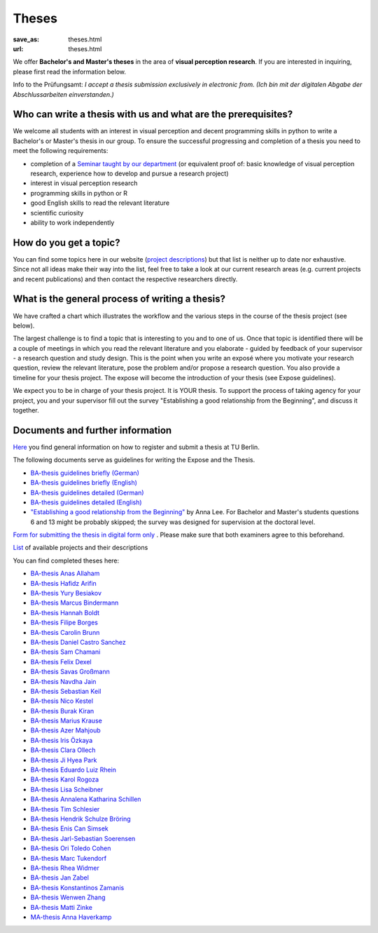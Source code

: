 *********
Theses
*********

:save_as: theses.html
:url: theses.html


We offer **Bachelor's and Master's theses** in the area of **visual perception research**. 
If you are interested in inquiring, please first read the information below.

.. role:: red

:red:`Info to the Prüfungsamt`: *I accept a thesis submission exclusively in electronic from. 
(Ich bin mit der digitalen Abgabe der Abschlussarbeiten einverstanden.)*




Who can write a thesis with us and what are the prerequisites?
******************************************************************

We welcome all students with an interest in visual perception and decent programming skills in python to write a Bachelor's or Master's thesis in our group. 
To ensure the successful progressing and completion of a thesis you need to meet the following requirements:

- completion of a `Seminar taught by our department <teaching.html>`_ (or equivalent proof of: basic knowledge of visual perception research, experience how to develop and pursue a research project)  
- interest in visual perception research
- programming skills in python or R
- good English skills to read the relevant literature
- scientific curiosity
- ability to work independently


How do you get a topic?
************************

You can find some topics here in our website (`project descriptions <projects.html>`_) but that list is neither up to date nor exhaustive. 
Since not all ideas make their way into the list, feel free to take a look at our current research areas (e.g. current projects and recent publications) and then contact the respective researchers directly.


What is the general process of writing a thesis?
****************************************************

We have crafted a chart which illustrates the workflow and the various steps in the course of the thesis project (see below).

The largest challenge is to find a topic that is interesting to you and to one of us. Once that topic is identified there will be a couple of meetings in which you read the relevant literature and you elaborate - guided by feedback of your supervisor - a research question and study design. This is the point when you write an exposé where you motivate your research question, review the relevant literature, pose the problem and/or propose a research question. You also provide a timeline for your thesis project. The expose will become the introduction of your thesis (see Expose guidelines).

We expect you to be in charge of your thesis project. It is YOUR thesis. To support the process of taking agency for your project, you and your supervisor fill out the survey "Establishing a good relationship from the Beginning", and discuss it together.


.. figure:: img/theses/thesis_workflow.png
   :figwidth: 600
   :alt: Thesis workflow
   :align: center




Documents and further information
****************************************************


`Here <https://www.tu.berlin/studieren/studienorganisation/pruefungen/abschlussarbeiten>`_ you find general information on how to register and submit a thesis at TU Berlin.


The following documents serve as guidelines for writing the Expose and the Thesis.


- `BA-thesis guidelines briefly (German) <files/theses/BA_expose.pdf>`_

- `BA-thesis guidelines briefly (English) <files/theses/BA_expose_EN.pdf>`_

- `BA-thesis guidelines detailed (German) <files/theses/BA_expose_detailed_DE.pdf>`_

- `BA-thesis guidelines detailed (English) <files/theses/BA_expose_detailed_ENG.pdf>`_

- `"Establishing a good relationship from the Beginning" <files/theses/establishing-a-good-relationship-from-the-beginning-2017.pdf>`_ by Anna Lee. For Bachelor and Master's students questions 6 and 13 might be probably skipped; the survey was designed for supervision at the doctoral level.


`Form for submitting the thesis in digital form only <files/Digitale_Abschlussarbeit.pdf>`_ . Please make sure that both examiners agree to this beforehand.


`List  <projects.html>`_ of available projects and their descriptions


You can find completed theses here:

- `BA-thesis Anas Allaham <files/theses/thesis_allaham.pdf>`_

- `BA-thesis Hafidz Arifin <files/theses/thesis_arifin.pdf>`_

- `BA-thesis Yury Besiakov <files/theses/thesis_besiakov.pdf>`_

- `BA-thesis Marcus Bindermann <files/theses/thesis_bindermann.pdf>`_

- `BA-thesis Hannah Boldt <files/theses/thesis_boldt.pdf>`_

- `BA-thesis Filipe Borges <files/theses/thesis_borges.pdf>`_

- `BA-thesis Carolin Brunn <files/theses/CBrunn_Bachelorthesis_2020.pdf>`_

- `BA-thesis Daniel Castro Sanchez <files/theses/thesis_castro.pdf>`_

- `BA-thesis Sam Chamani <files/theses/thesis_chamani.pdf>`_

- `BA-thesis Felix Dexel <files/theses/thesis_dexel.pdf>`_

- `BA-thesis Savas Großmann <files/theses/thesis_grossmann.pdf>`_

- `BA-thesis Navdha Jain <files/theses/thesis_jain.pdf>`_

- `BA-thesis Sebastian Keil <files/theses/thesis_keil.pdf>`_

- `BA-thesis Nico Kestel <files/theses/thesis_kestel.pdf>`_

- `BA-thesis Burak Kiran <files/theses/thesis_kiran.pdf>`_

- `BA-thesis Marius Krause <files/theses/thesis_krause.pdf>`_

- `BA-thesis Azer Mahjoub <files/theses/thesis_mahjoub.pdf>`_

- `BA-thesis Iris Özkaya <files/theses/thesis_oezkaya.pdf>`_

- `BA-thesis Clara Ollech <files/theses/thesis_ollech.pdf>`_

- `BA-thesis Ji Hyea Park <files/theses/thesis_park.pdf>`_

- `BA-thesis Eduardo Luiz Rhein <files/theses/thesis_rhein.pdf>`_

- `BA-thesis Karol Rogoza <files/theses/thesis_rogoza.pdf>`_

- `BA-thesis Lisa Scheibner <files/theses/thesis_scheibner.pdf>`_

- `BA-thesis Annalena Katharina Schillen <files/theses/thesis_schillen.pdf>`_

- `BA-thesis Tim Schlesier <files/theses/thesis_schlesier.pdf>`_

- `BA-thesis Hendrik Schulze Bröring <files/theses/thesis_schulze_broering.pdf>`_

- `BA-thesis Enis Can Simsek <files/theses/thesis_simsek.pdf>`_

- `BA-thesis Jarl-Sebastian Soerensen <files/theses/thesis_soerensen.pdf>`_

- `BA-thesis Ori Toledo Cohen <files/theses/thesis_toledo_cohen.pdf>`_

- `BA-thesis Marc Tukendorf <files/theses/thesis_tukendorf.pdf>`_

- `BA-thesis Rhea Widmer <files/theses/thesis_widmer.pdf>`_

- `BA-thesis Jan Zabel <files/theses/thesis_zabel.pdf>`_

- `BA-thesis Konstantinos Zamanis <files/theses/thesis_zamanis.pdf>`_

- `BA-thesis Wenwen Zhang <files/theses/thesis_zhang.pdf>`_

- `BA-thesis Matti Zinke <files/theses/thesis_zinke.pdf>`_

- `MA-thesis Anna Haverkamp <files/theses/thesis_haverkamp.pdf>`_
